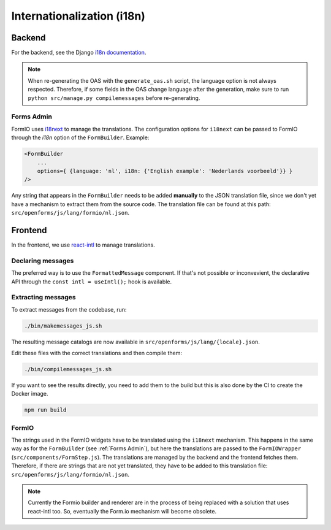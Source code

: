 .. _developers_i18n:

===========================
Internationalization (i18n)
===========================

Backend
=======

For the backend, see the Django `i18n documentation`_.

.. note::

    When re-generating the OAS with the ``generate_oas.sh`` script, the language option is not always respected.
    Therefore, if some fields in the OAS change language after the generation, make sure to run ``python src/manage.py compilemessages``
    before re-generating.


.. _i18n documentation: https://docs.djangoproject.com/en/4.2/topics/i18n/translation/

.. _`Forms Admin`:

Forms Admin
-----------

FormIO uses `i18next <https://www.i18next.com/>`_ to manage the translations. The configuration options for
``i18next`` can be passed to FormIO through the `i18n` option of the ``FormBuilder``. Example:

.. code-block::

    <FormBuilder
        ...
        options={ {language: 'nl', i18n: {'English example': 'Nederlands voorbeeld'}} }
    />

Any string that appears in the ``FormBuilder`` needs to be added **manually** to the JSON translation file,
since we don't yet have a mechanism to extract them from the source code. The translation file can be found at this
path: ``src/openforms/js/lang/formio/nl.json``.


Frontend
========

In the frontend, we use `react-intl`_ to manage translations.

.. seealso::

    See :ref:`developers_frontend_index_i18n` on how to manage translations across
    our (NPM) libraries.

Declaring messages
------------------

The preferred way is to use the ``FormattedMessage`` component. If that's not possible
or inconvevient, the declarative API through the ``const intl = useIntl();`` hook is
available.

Extracting messages
-------------------

To extract messages from the codebase, run:

.. code-block:: bash

    ./bin/makemessages_js.sh

The resulting message catalogs are now available in ``src/openforms/js/lang/{locale}.json``.

Edit these files with the correct translations and then compile them:

.. code-block:: bash

    ./bin/compilemessages_js.sh

If you want to see the results directly, you need to add them to the build but
this is also done by the CI to create the Docker image.

.. code-block:: bash

    npm run build

.. _react-intl: https://formatjs.github.io/docs/getting-started/installation

FormIO
------

The strings used in the FormIO widgets have to be translated using the ``i18next`` mechanism. This happens in the same
way as for the ``FormBuilder`` (see :ref:`Forms Admin`), but here the translations are passed to the ``FormIOWrapper``
(``src/components/FormStep.js``). The translations are managed by the backend and the frontend fetches them.
Therefore, if there are strings that are not yet translated, they have to be added to this translation file:
``src/openforms/js/lang/formio/nl.json``.

.. note:: Currently the Formio builder and renderer are in the process of being replaced
   with a solution that uses react-intl too. So, eventually the Form.io mechanism will
   become obsolete.
